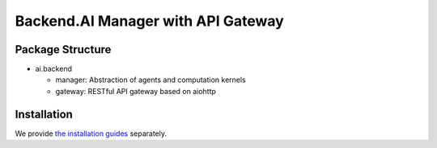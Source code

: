 Backend.AI Manager with API Gateway
===================================

Package Structure
-----------------

* ai.backend

  * manager: Abstraction of agents and computation kernels

  * gateway: RESTful API gateway based on aiohttp

Installation
------------

We provide `the installation guides <https://github.com/lablup/backend.ai/wiki>`_ separately.
